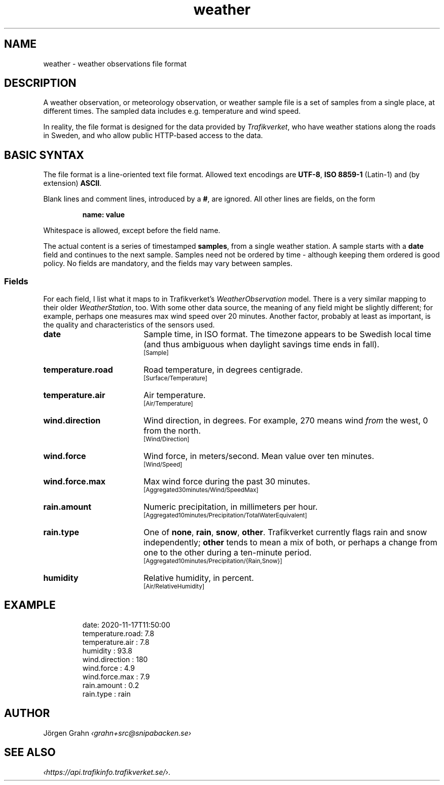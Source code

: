 .ss 12 0
.de BP
.IP \\fB\\$*
..
.
.TH weather 5 "NOV 2020" Weather "User Manuals"
.
.SH "NAME"
weather \- weather observations file format
.
.SH "DESCRIPTION"
.
A weather observation, or meteorology observation, or weather sample file
is a set of samples from a single place, at different times.
The sampled data includes e.g. temperature and wind speed.
.PP
In reality, the file format is designed for the data provided by
.IR Trafikverket ,
who have weather stations along the roads in Sweden,
and who allow public HTTP-based access to the data.
.
.
.SH "BASIC SYNTAX"
.
The file format is a line-oriented text file format.
Allowed text encodings are
.BR UTF-8 ,
.B "ISO\ 8859-1"
(Latin-1) and (by extension)
.BR ASCII .
.PP
Blank lines and comment lines, introduced by a
.BR # ,
are ignored.
All other lines are fields, on the form
.IP
.B "name: value"
.PP
Whitespace is allowed, except before the field name.
.PP
The actual content is a series of timestamped
.BR samples ,
from a single weather station.  A sample starts with a
.B date
field and continues to the next sample.
Samples need not be ordered by time \- although keeping them
ordered is good policy.
No fields are mandatory, and the fields may vary between samples.
.
.SS "Fields"
.
.de TRV
.br
\s-2[\\$*]\s0
..
.
For each field, I list what it maps to in Trafikverket's
.I WeatherObservation
model.
There is a very similar mapping to their older
.IR WeatherStation ,
too.
With some other data source, the meaning of any field might be slightly
different; for example, perhaps one measures max wind speed over 20 minutes.
Another factor, probably at least as important, is the quality and characteristics
of the sensors used.
.
.BP date 18x
Sample time, in ISO format. The timezone appears to be Swedish local time
(and thus ambiguous when daylight savings time ends in fall).
.TRV "Sample"
.
.BP temperature.road
Road temperature, in degrees centigrade.
.TRV "Surface/Temperature"
.
.BP temperature.air
Air temperature.
.TRV "Air/Temperature"
.
.BP wind.direction
Wind direction, in degrees.  For example, 270 means wind
.I from
the west, 0 from the north.
.TRV "Wind/Direction"
.
.BP wind.force
Wind force, in meters/second.
Mean value over ten minutes.
.TRV "Wind/Speed"
.
.BP wind.force.max
Max wind force during the past 30 minutes.
.TRV "Aggregated30minutes/Wind/SpeedMax"
.
.BP rain.amount
Numeric precipitation, in millimeters per hour.
.TRV "Aggregated10minutes/Precipitation/TotalWaterEquivalent"
.
.BP rain.type
One of
.BR none ,
.BR rain ,
.BR snow ,
.BR other .
Trafikverket currently flags rain and snow independently;
.B other
tends to mean a mix of both, or perhaps a change from one to the other
during a ten-minute period.
.TRV "Aggregated10minutes/Precipitation/{Rain,Snow}"
.
.BP humidity
Relative humidity, in percent.
.TRV "Air/RelativeHumidity"
.
.
.SH "EXAMPLE"
.IP
.ft CW
.nf
date: 2020-11-17T11:50:00
temperature.road:   7.8
temperature.air :   7.8
humidity        :  93.8
wind.direction  :   180
wind.force      :   4.9
wind.force.max  :   7.9
rain.amount     :   0.2
rain.type       :  rain
.fi
.
.SH "AUTHOR"
J\(:orgen Grahn \fI\[fo]grahn+src@snipabacken.se\[fc]
.
.
.SH "SEE ALSO"
.
.IR \[fo]https://api.trafikinfo.trafikverket.se/\[fc] .
